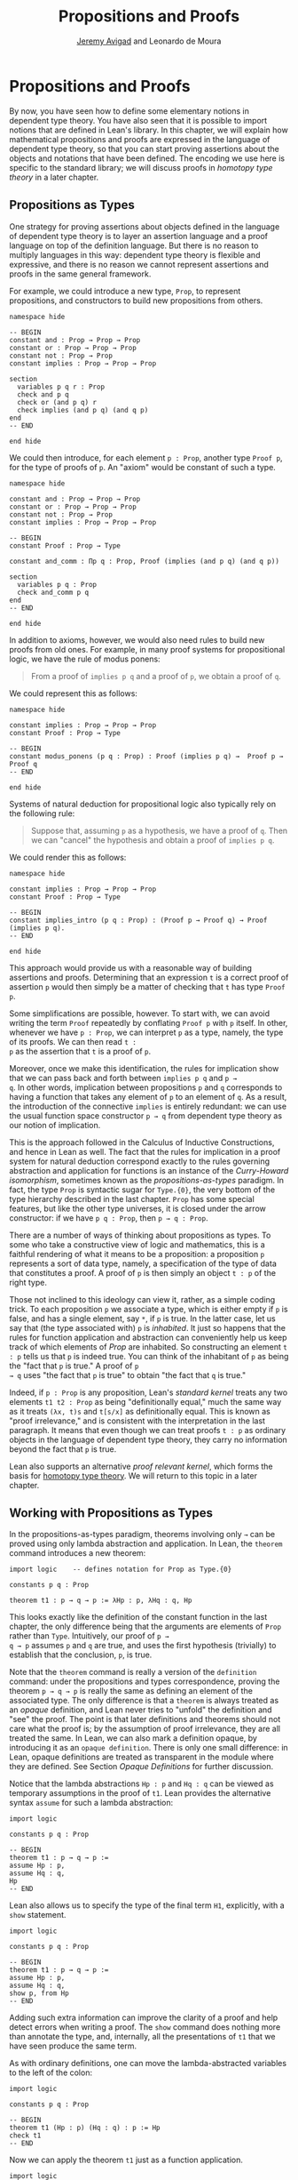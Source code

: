 #+Author: [[http://www.andrew.cmu.edu/user/avigad][Jeremy Avigad]] and Leonardo de Moura
#+Title: Propositions and Proofs

* Propositions and Proofs

By now, you have seen how to define some elementary notions in
dependent type theory. You have also seen that it is possible to
import notions that are defined in Lean's library. In this chapter, we
will explain how mathematical propositions and proofs are expressed in
the language of dependent type theory, so that you can start proving
assertions about the objects and notations that have been defined. The
encoding we use here is specific to the standard library; we will
discuss proofs in /homotopy type theory/ in a later chapter.

** Propositions as Types

One strategy for proving assertions about objects defined in the
language of dependent type theory is to layer an assertion language
and a proof language on top of the definition language. But there is
no reason to multiply languages in this way: dependent type theory is
flexible and expressive, and there is no reason we cannot represent
assertions and proofs in the same general framework.

For example, we could introduce a new type, =Prop=, to represent
propositions, and constructors to build new propositions from others.
#+BEGIN_SRC lean
namespace hide

-- BEGIN
constant and : Prop → Prop → Prop
constant or : Prop → Prop → Prop
constant not : Prop → Prop
constant implies : Prop → Prop → Prop

section
  variables p q r : Prop
  check and p q
  check or (and p q) r
  check implies (and p q) (and q p)
end
-- END

end hide
#+END_SRC
We could then introduce, for each element =p : Prop=, another type
=Proof p=, for the type of proofs of =p=. An "axiom" would be constant
of such a type.
#+BEGIN_SRC lean
namespace hide

constant and : Prop → Prop → Prop
constant or : Prop → Prop → Prop
constant not : Prop → Prop
constant implies : Prop → Prop → Prop

-- BEGIN
constant Proof : Prop → Type

constant and_comm : Πp q : Prop, Proof (implies (and p q) (and q p))

section
  variables p q : Prop
  check and_comm p q
end
-- END

end hide
#+END_SRC

In addition to axioms, however, we would also need rules to build new
proofs from old ones. For example, in many proof systems for
propositional logic, we have the rule of modus ponens:
#+BEGIN_QUOTE
From a proof of =implies p q= and a proof of =p=, we obtain a proof of =q=.
#+END_QUOTE
We could represent this as follows:
#+BEGIN_SRC lean
namespace hide

constant implies : Prop → Prop → Prop
constant Proof : Prop → Type

-- BEGIN
constant modus_ponens (p q : Prop) : Proof (implies p q) →  Proof p → Proof q
-- END

end hide
#+END_SRC
Systems of natural deduction for propositional logic also typically
rely on the following rule:
#+BEGIN_QUOTE
Suppose that, assuming =p= as a hypothesis, we have a proof of
=q=. Then we can "cancel" the hypothesis and obtain a proof of
=implies p q=.
#+END_QUOTE
We could render this as follows:
#+BEGIN_SRC lean
namespace hide

constant implies : Prop → Prop → Prop
constant Proof : Prop → Type

-- BEGIN
constant implies_intro (p q : Prop) : (Proof p → Proof q) → Proof (implies p q).
-- END

end hide
#+END_SRC
This approach would provide us with a reasonable way of building
assertions and proofs. Determining that an expression =t= is a correct
proof of assertion =p= would then simply be a matter of checking that
=t= has type =Proof p=.

Some simplifications are possible, however. To start with, we can
avoid writing the term =Proof= repeatedly by conflating =Proof p= with
=p= itself. In other, whenever we have =p : Prop=, we can interpret
=p= as a type, namely, the type of its proofs. We can then read =t :
p= as the assertion that =t= is a proof of =p=.

Moreover, once we make this identification, the rules for implication
show that we can pass back and forth between =implies p q= and =p →
q=. In other words, implication between propositions =p= and =q=
corresponds to having a function that takes any element of =p= to an
element of =q=. As a result, the introduction of the connective
=implies= is entirely redundant: we can use the usual function space
constructor =p → q= from dependent type theory as our notion of
implication.

This is the approach followed in the Calculus of Inductive
Constructions, and hence in Lean as well. The fact that the rules for
implication in a proof system for natural deduction correspond exactly
to the rules governing abstraction and application for functions is an
instance of the /Curry-Howard isomorphism/, sometimes known as the
/propositions-as-types/ paradigm. In fact, the type =Prop= is
syntactic sugar for =Type.{0}=, the very bottom of the type hierarchy
described in the last chapter. =Prop= has some special features, but
like the other type universes, it is closed under the arrow
constructor: if we have =p q : Prop=, then =p → q : Prop=.

There are a number of ways of thinking about propositions as types. To
some who take a constructive view of logic and mathematics, this is a
faithful rendering of what it means to be a proposition: a proposition
=p= represents a sort of data type, namely, a specification of the type
of data that constitutes a proof. A proof of =p= is then simply
an object =t : p= of the right type.

Those not inclined to this ideology can view it, rather, as a simple
coding trick. To each proposition =p= we associate a type, which is
either empty if =p= is false, and has a single element, say =*=, if
=p= is true. In the latter case, let us say that (the type associated
with) =p= is /inhabited/. It just so happens that the rules for
function application and abstraction can conveniently help us keep
track of which elements of /Prop/ are inhabited. So constructing an
element =t : p= tells us that =p= is indeed true. You can think of the
inhabitant of =p= as being the "fact that =p= is true." A proof of =p
→ q= uses "the fact that =p= is true" to obtain "the fact that =q=
is true."

Indeed, if =p : Prop= is any proposition, Lean's /standard kernel/
treats any two elements =t1 t2 : Prop= as being "definitionally
equal," much the same way as it treats =(λx, t)s= and =t[s/x]= as
definitionally equal. This is known as "proof irrelevance," and is
consistent with the interpretation in the last paragraph. It means
that even though we can treat proofs =t : p= as ordinary objects in
the language of dependent type theory, they carry no information
beyond the fact that =p= is true.

Lean also supports an alternative /proof relevant kernel/, which forms
the basis for [[http://homotopytypetheory.org/][homotopy type theory]]. We will return to this topic in a
later chapter.

** Working with Propositions as Types

In the propositions-as-types paradigm, theorems involving only =→= can
be proved using only lambda abstraction and application. In Lean, the
=theorem= command introduces a new theorem:
#+BEGIN_SRC lean
import logic    -- defines notation for Prop as Type.{0}

constants p q : Prop

theorem t1 : p → q → p := λHp : p, λHq : q, Hp
#+END_SRC

This looks exactly like the definition of the constant function in the
last chapter, the only difference being that the arguments are
elements of =Prop= rather than =Type=. Intuitively, our proof of =p →
q → p= assumes =p= and =q= are true, and uses the first hypothesis
(trivially) to establish that the conclusion, =p=, is true.

Note that the =theorem= command is really a version of the
=definition= command: under the propositions and types correspondence,
proving the theorem =p → q → p= is really the same as defining an
element of the associated type. The only difference is that a
=theorem= is always treated as an /opaque/ definition, and Lean never
tries to "unfold" the definition and "see" the proof. The point is
that later definitions and theorems should not care what the proof is;
by the assumption of proof irrelevance, they are all treated the
same. In Lean, we can also mark a definition opaque, by introducing it
as an =opaque definition=. There is only one small difference: in
Lean, opaque definitions are treated as transparent in the module
where they are defined. See Section [[Opaque Definitions]] for further
discussion.

Notice that the lambda abstractions =Hp : p= and =Hq : q= can be
viewed as temporary assumptions in the proof of =t1=. Lean provides
the alternative syntax =assume= for such a lambda abstraction:
#+BEGIN_SRC lean
import logic

constants p q : Prop

-- BEGIN
theorem t1 : p → q → p :=
assume Hp : p,
assume Hq : q,
Hp
-- END
#+END_SRC

Lean also allows us to specify the type of the final term =H1=,
explicitly, with a =show= statement.
#+BEGIN_SRC lean
import logic

constants p q : Prop

-- BEGIN
theorem t1 : p → q → p :=
assume Hp : p,
assume Hq : q,
show p, from Hp
-- END
#+END_SRC

Adding such extra information can improve the clarity of a proof and
help detect errors when writing a proof. The =show= command does
nothing more than annotate the type, and, internally, all the
presentations of =t1= that we have seen produce the same term.

As with ordinary definitions, one can move the lambda-abstracted
variables to the left of the colon:
#+BEGIN_SRC lean
import logic

constants p q : Prop

-- BEGIN
theorem t1 (Hp : p) (Hq : q) : p := Hp
check t1
-- END
#+END_SRC
Now we can apply the theorem =t1= just as a function application.
#+BEGIN_SRC lean
import logic

constants p q : Prop

theorem t1 (Hp : p) (Hq : q) : p := Hp

-- BEGIN
axiom Hp : p

theorem t2 : q → p := t1 Hp
check t2
-- END
#+END_SRC
Here, the =axiom= command is alternative syntax for
=constant=. Declaring a "constant" =Hp : p= is tantamount to
declaring that =p= is true, as witnessed by =Hp=. Applying the theorem
=t1 : p → q → p= to the fact =Hp : p= that =p= is true yields the
theorem =t2 : q → p=.

Notice, by the way, that the original theorem =t1= is true for /any/
propositions =p= and =q=, not just the particular constants
declared. So it would be more natural to define the theorem so that it
quantifies over those, too:
#+BEGIN_SRC lean
import logic
-- BEGIN
theorem t1 (p q : Prop) (Hp : p) (Hq : q) : p := Hp
check t1
-- END
#+END_SRC
The type of =t1= is now =Πp q : Prop, p → q → p=. We can read this as
the assertion "for every pair of propositions =p q=, we have =p → q →
p=". Later we will see how Pi types let us model universal quantifiers
more generally. For the moment, however, we will focus on theorems
in propositional logic, generalized over the propositions. We will
tend to work in sections with variables over the propositions, so that
they are generalized for us automatically.

When we generalize =t1= in that way, we can then apply it to different
pairs of propositions, to obtain different instances of the general
theorem.
#+BEGIN_SRC lean
import logic

-- BEGIN
section
  variables p q r s : Prop

  theorem t1 (Hp : p) (Hq : q) : p := Hp

  check t1 p q
  check t1 r s
  check t1 (r → s) (s → r)

  variable H : r → s
  check t1 (r → s) (s → r) H
end
-- END
#+END_SRC
Remember that under the propositions-as-types correspondence, a
variable =H= of type =r → s= can be viewed as the hypothesis that =r →
s= holds.

As another example, let us consider the composition function discussed
in the last chapter, now with propositions instead of types.
#+BEGIN_SRC lean
import logic

-- BEGIN
section
  variables p q r s : Prop

  theorem t2 (H1 : q → r) (H2 : p → q) : p → r :=
  assume H3 : p,
  show r, from H1 (H2 H3)
end
-- END
#+END_SRC
As a theorem of propositional logic, what does =t2= say?

** Propositional Logic

When you import the standard library, or even just the module logic,
Lean defines all the standard logical connectives and notation. The
propositional connectives come with the following notation:

| Ascii |             Unicode   | Emacs shortcut for unicode | Definition |
|-------|-----------------------|----------------|------------|
| true  |                       |                | true       |
| false |                       |                | false      |
| not   |               ¬       |    =\neg=      | not        |
| /\    |               ∧       |    =\and=      | and        |
| ‌\/    |               ∨       |    =\or=       | or         |
| ->    |               →       |    =\r=        |            |
| <->   |               ↔       |    =\lr=       | iff        |
They all take values in =Prop=.
#+BEGIN_SRC lean
import logic

constants p q : Prop

check p → q → p ∧ q
check ¬p → p ↔ false
check p ∨ q → q ∨ p
#+END_SRC

The order of operations is fairly standard: unary negation =¬= binds
most strongly, then =∧= and =∨=, and finally =→= and =↔=. For example,
=a ∧ b → c ∨ d ∧ e= means =(a ∧ b) → (c ∨ (d ∧ e))=. Remember that =→=
associates to the right (nothing changes now that the arguments are
elements of =Prop=, instead of some other =Type=), as do the other
binary connectives. So if we have =p q r : Prop=, =p → q → r= reads
"if =p=, then if =q=, then =r=." This is just the "curried" form of
=p ∧ q → r=.

In the last chapter we observed that lambda abstraction can be viewed
as an "introduction rule" for =→=. In the current setting, it shows
how to "introduce" or establish an implication. Application can be
viewed as an "elimination rule," showing how to "eliminate" or use an
implication in a proof. The other propositional connectives are
defined in the standard library in the module =init.datatypes=, and
each comes with its canonical introduction and elimination rules.

*** Conjunction

The expression =and.intro H1 H2= creates a proof for =p ∧ q= using
proofs =H1 : p= and =H2 : q=. It is common to describe =and.intro= as
the /and-introduction/ rule. In the next example we use =and.intro=
to create a proof of =p → q → p ∧ q=.
#+BEGIN_SRC lean
import logic

-- BEGIN
section
  variables p q : Prop
  example (Hp : p) (Hq : q) : p ∧ q := and.intro Hp Hq

  check assume (Hp : p) (Hq : q), and.intro Hp Hq
end
-- END
#+END_SRC
The =example= command states a theorem without naming it or storing it
in the permanent context. Essentially, it just checks that the given
term has the indicated type. It is convenient for illustration, and we
will use it often.

The expression =and.elim_left H= creates a proof of =p= from a proof
=H : p ∧ q=.  Similarly, =and.elim_right H= is a proof of =q=. They
are commonly known as the right and left /and-elimination/ rules.
#+BEGIN_SRC lean
import logic

-- BEGIN
section
  variables p q : Prop
  -- Proof of p ∧ q → p
  example (H : p ∧ q) : p := and.elim_left H
  -- Proof of p ∧ q → q
  example (H : p ∧ q) : q := and.elim_right H
end
-- END
#+END_SRC

We can now prove =p ∧ q → q ∧ p= with the following proof term.
#+BEGIN_SRC lean
import logic
-- BEGIN
section
  variables p q : Prop

  example (H : p ∧ q) : q ∧ p :=
  and.intro (and.elim_right H) (and.elim_left H)
end
-- END
#+END_SRC

Notice that and introduction and and elimination are similar to the
pairing and projection operations for the cartesian product. The
difference is that given =Hp : p= and =Hq : q=, =and.intro Hp Hq= has
type =p ∧ q : Prop=, while =pair Hp Hq= has type =p × q : Type=. The
similarity between =∧= and =×= is another instance of the Curry-Howard
isomorphism, but in contrast to implication and the function space
constructor, =∧= and =×= are treated separately in Lean. With the
analogy, however, the proof we have just constructed is similar to a
function that swaps the elements of a pair.

*** Disjunction

The expression =or.intro_left q Hp= creates a proof of =p ∨ q= from a
proof =Hp : p=.  Similarly, =or.intro_right p Hq= creates a proof for
=p ∨ q= using a proof =Hq : q=. These are the left and right
/or-introduction/ rules.
#+BEGIN_SRC lean
import logic

-- BEGIN
section
  variables p q : Prop

  example (Hp : p) : p ∨ q := or.intro_left q Hp
  example (Hq : q) : p ∨ q := or.intro_right p Hq
end
-- END
#+END_SRC

The /or-elimination/ rule is slightly more complicated. The idea is
that we can prove =r= from =p ∨ q=, by showing that =r= follows from
=p= and that =r= follows from =q=. In other words, it is a proof "by
cases." In the expression =or.elim Hpq Hpr Hqr=, =or.elim= takes three
arguments, =Hpq : p ∨ q=, =Hpr : p → r= and =Hqr : q → r=, and
produces a proof of =r=. In the following example, we use =or.elim= to
prove =p v q → q ∨ p=.
#+BEGIN_SRC lean
import logic

-- BEGIN
section
  variables p q r: Prop
  example (H : p ∨ q) : q ∨ p :=
  or.elim H
    (assume Hp : p,
      show q ∨ p, from or.intro_right q Hp)
    (assume Hq : q,
      show q ∨ p, from or.intro_left p Hq)
end
-- END
#+END_SRC

In most cases, the first argument of =or.intro_right= and
=or.intro_left= can be inferred automatically by Lean. Lean therefore
provides =or.inr= and =or.inl= as shorthands for =or.intro_right _=
and =or.intro_left _=. Thus the proof term above could be written more
concisely:
#+BEGIN_SRC lean
import logic

-- BEGIN
section
  variables p q r: Prop
  example (H : p ∨ q) : q ∨ p := or.elim H (λHp, or.inr Hp) (λHq, or.inl Hq)
end
-- END
#+END_SRC
Notice that there is enough information in the full expression for
Lean to infer the types of =Hp= and =Hq= as well. But using the type
annotations in the longer version makes the proof more readable, and
can help catch and debug errors.

*** Negation and Falsity

The expression =not_intro H= produces a proof of =¬p= from =H : p →
false=. That is, we obtain =¬p= if we can derive a contradiction from
=p=. The expression =not_elim Hnp Hp= produces a proof of =false= from
=Hp : p= and =Hnp : ¬p=. The next example uses these rules to produce
a proof of =(p → q) → ¬q → ¬p=.
#+BEGIN_SRC lean
import logic

-- BEGIN
section
  variables p q : Prop
  example (Hpq : p → q) (Hnq : ¬q) : ¬p :=
  not.intro
    (assume Hp : p,
      show false, from not.elim Hnq (Hpq Hp))
end
-- END
#+END_SRC

In the standard library, =¬p= is actually an /abbreviation/ for =p →
false=, that is, the fact that =p= implies a contradiction. You can
check that =not.intro= then amounts to the introduction rule for
implication. The rule =not.elim=, that is, the principle =¬p → p →
false=, can be derived from function application as the term =assume
Hnp, assume Hp, Hnp Hp=. We can thus avoid the use of =not.intro= and
=not.elim= entirely, in favor of abstraction and elimination:
#+BEGIN_SRC lean
import logic

-- BEGIN
section
  variables p q : Prop
  example (Hpq : p → q) (Hnq : ¬q) : ¬p :=
  assume Hp : p, Hnq (Hpq Hp)
end
-- END
#+END_SRC

The connective =false= has a single elimination rule, =false.elim=,
which expresses the /principle of explosion/ in logic: the fact that
anything follows from a contradiction.
#+BEGIN_SRC lean
import logic

-- BEGIN
section
  variables p q : Prop
  example (Hp : p) (Hnp : ¬p) : q := false.elim (Hnp Hp)
end
-- END
#+END_SRC
The arbitrary fact, =q=, that follows from falsity is an implicit
argument in =false.elim= and is inferred automatically. This pattern,
deriving an arbitrary fact from contradictory hypotheses, is quite
common, and is represented by =absurd=.
#+BEGIN_SRC lean
import logic

-- BEGIN
section
  variables p q : Prop
  example (Hp : p) (Hnp : ¬p) : q := absurd Hp Hnp
end
-- END
#+END_SRC
Here, for example, is a proof of =¬p → q → (q → p) → r=:
#+BEGIN_SRC lean
import logic

-- BEGIN
section
  variables p q r : Prop
  example (Hnp : ¬p) (Hq : q) (Hqp : q → p) : r :=
  absurd (Hqp Hq) Hnp
end
-- END
#+END_SRC

Incidentally, just as =false= has only an elimination rule, =true= has
only an introduction rule, =true.intro : true=, sometimes abbreviated
=trivial : true=. In other words, =true= is simply true, and has a
canonical proof, =trivial=.

*** Logical Equivalence

The expression =iff.intro H1 H2= produces a proof of =p ↔ q= from
=H1 : p → q= and =H2 : q → p=. The expression =iff.elim_left H=
produces a proof of =p → q= from =H : p ↔ q=. Similarly,
=iff.elim_right H= produces a proof of =q → p= from =H : p ↔ q=.  Here
is a proof of =p ∧ q ↔ q ∧ p=:
#+BEGIN_SRC lean
import logic

-- BEGIN
section
  variables p q : Prop
  example : p ∧ q ↔ q ∧ p :=
  iff.intro
    (assume H : p ∧ q,
      show q ∧ p, from and.intro (and.elim_right H) (and.elim_left H))
    (assume H : q ∧ p,
      show p ∧ q, from and.intro (and.elim_right H) (and.elim_left H))
end
-- END
#+END_SRC

** Introducing Auxiliary Subgoals

This is a good place to introduce another device Lean offers to help
structure long proofs, namely, the =have= construct, which introduces
an auxiliary subgoal in a proof. Here is a small example, adapted from
the last section:
#+BEGIN_SRC lean
import logic

-- BEGIN
section
  variables p q : Prop

  example (H : p ∧ q) : q ∧ p :=
  have Hp : p, from and.elim_left H,
  have Hq : q, from and.elim_right H,
  show q ∧ p, from and.intro Hq Hp
end
-- END
#+END_SRC
Internally, the expression =have H : p, from s, t= produces the term
=(λ(H : p), t) s=. In other words, =s= is a proof of =p=, =t= is a
proof of the desired conclusion assuming =H : p=, and the two are
combined by a lambda abstraction and application. This simple device
is extremely useful when it comes to structuring long
proofs, since we can use intermediate =have='s as stepping stones
leading to the final goal.

** Classical Logic

The introduction and elimination rules we have seen so far are all
constructive, which is to say, they reflect a computational
understanding of the logical connectives based on the
propositions-as-types correspondence. Ordinary classical logic adds to
this the law of the excluded middle, =p ∨ ¬p=. To use this principle,
you have to load the appropriate classical axioms.
#+BEGIN_SRC lean
import logic logic.axioms.classical

constant p : Prop
check em p
#+END_SRC

Intuitively, the constructive "or" is very strong: asserting =p ∨ q=
amounts to knowing which is the case. If =RH= represents the Riemann
hypothesis, a classical mathematician is willing to assert =RH ∨ ¬RH=,
even though we cannot yet assert either disjunct.

One consequence of the law of the excluded middle is the principle of
double-negation elimination:
#+BEGIN_SRC lean
import logic logic.axioms.classical

-- BEGIN
theorem dne {p : Prop} (H : ¬¬p) : p :=
or.elim (em p)
  (assume Hp : p, Hp)
  (assume Hnp : ¬p, absurd Hnp H)
-- END
#+END_SRC

Double-negation elimination allows one to prove any proposition, =p=,
by assuming =¬p= and deriving =false=, because the latter amounts to
proving =¬¬p=. In other words, double-negation elimination allows one
to carry out a proof by contradiction, something which is not
generally possible in constructive logic.

We will see later that there /are/ situations in constructive logic
where principles like excluded middle and double-negation elimination
are permissible, and Lean supports the use of classical reasoning in
such contexts. Importing =logic.axioms.classical= allows one to use
such reasoning freely.

** Examples of Propositional Validities

Lean's standard library contains proofs of many valid statements of
propositional logic, all of which you are free to use in proofs of
your own. In this section, we will review some common identities, and
encourage you to try proving them on your own using the rules
above. All the proofs in this section assume that we have imported the
module =logic=, directly or indirectly.

The following is a long list of assertions in propositional
logic. Prove as many as you can, using the rules introduced above to
replace the =sorry= placeholders by actual proofs. Most of the
assertions are constructively valid, but not all. For example, the
last three require classical reasoning, as does =(p → r ∨ s) → ((p →
r) ∨ (p → s))=, the forward direction of =¬ (p ∧ q) ↔ ¬ p ∨ ¬ q= and
the reverse direction of =(¬ p ∨ q) ↔ (p → q)=.

#+BEGIN_SRC lean
import logic logic.axioms.classical

section
  variables p q r s : Prop

  -- commutativity of ∧ and ∨
  example : p ∧ q ↔ q ∧ p := sorry
  example : p ∨ q ↔ q ∨ p := sorry

  -- associativity of ∧ and ∨
  example : (p ∧ q) ∧ r ↔ p ∧ (q ∧ r) := sorry
  example : (p ∨ q) ∨ r ↔ p ∨ (q ∨ r) := sorry

  -- distributivity
  example : p ∧ (q ∨ r) ↔ (p ∧ q) ∨ (p ∧ r) := sorry
  example : p ∨ (q ∧ r) ↔ (p ∨ q) ∧ (p ∨ r) := sorry

  -- other properties
  example : (p → (q → r)) ↔ (p ∧ q → r) := sorry
  example : (p → q) → ((q → r) → (p → r)) := sorry
  example : ((p ∨ q) → r) ↔ (p → r) ∧ (q → r) := sorry
  example : (p → r ∨ s) → ((p → r) ∨ (p → s)) := sorry
  example : ¬ (p ∨ q) ↔ ¬ p ∧ ¬ q := sorry
  example : ¬ (p ∧ q) ↔ ¬ p ∨ ¬ q := sorry
  example : ¬ (p ∧ ¬ p) := sorry
  example : ¬ (p → q) ↔ p ∧ ¬ q := sorry
  example : ¬ p → (p → q) := sorry
  example : (¬ p ∨ q) ↔ (p → q) := sorry
  example : p ∨ false ↔ p := sorry
  example : p ∧ false ↔ false := sorry
  example : ¬ (p ↔ ¬ p) := sorry
  example : (p → q) ↔ (¬ q → ¬ p) := sorry
  example : p ∨ ¬ p := sorry
  example : (((p → q) → p) → p) := sorry
end
#+END_SRC

The =sorry= identifier magically produces a proof of anything, or
provides an object of any data type at all. Of course, it is unsound
as a proof method -- for example, you can use it to prove =false= --
and Lean produces severe warnings when files use or import theorems
which depend on it. But it is very useful for building long proofs
incrementally. Start writing the proof from the top down, using
=sorry= to fill in subproofs. Make sure Lean accepts the term with all
the =sorry='s; if not, there are errors that you need to correct. Then
go back and replace each =sorry= with an actual proof, until no more
remain.

Here is another useful trick. Instead of using =sorry=, you can use an
underscore =_= as a placeholder. Recall that this tells Lean that the
argument is implicit, and should be filled in automatically. If Lean
tries to do so and fails, it returns with an error message "don't know
how to synthesize placeholder." This is followed by the type of the
term it is expecting, and all the objects and hypothesis available in
the context. In other words, for each unresolved placeholder, Lean
reports the subgoal that needs to be filled at that point. You can
then construct a proof by incrementally filling in these placeholders.

For reference, below are two sample proofs of validities taken from the
list above.
#+BEGIN_SRC lean
import logic logic.axioms.classical

section
  variables p q r : Prop

  -- distributivity
  example : p ∧ (q ∨ r) ↔ (p ∧ q) ∨ (p ∧ r) :=
  iff.intro
    (assume H : p ∧ (q ∨ r),
      have Hp : p, from and.elim_left H,
      or.elim (and.elim_right H)
        (assume Hq : q,
          show (p ∧ q) ∨ (p ∧ r), from or.inl (and.intro Hp Hq))
        (assume Hr : r,
          show (p ∧ q) ∨ (p ∧ r), from or.inr (and.intro Hp Hr)))
    (assume H : (p ∧ q) ∨ (p ∧ r),
      or.elim H
        (assume Hpq : p ∧ q,
          have Hp : p, from and.elim_left Hpq,
          have Hq : q, from and.elim_right Hpq,
          show p ∧ (q ∨ r), from and.intro Hp (or.inl Hq))
        (assume Hpr : p ∧ r,
          have Hp : p, from and.elim_left Hpr,
          have Hr : r, from and.elim_right Hpr,
          show p ∧ (q ∨ r), from and.intro Hp (or.inr Hr)))

  -- an example that requires classical reasoning
  example : ¬(p ∧ ¬q) → (p → q) :=
  assume H : ¬(p ∧ ¬q),
  assume Hp : p,
  show q, from
    or.elim (em q)
      (assume Hq : q, Hq)
      (assume Hnq : ¬q, absurd (and.intro Hp Hnq) H)
end
#+END_SRC
